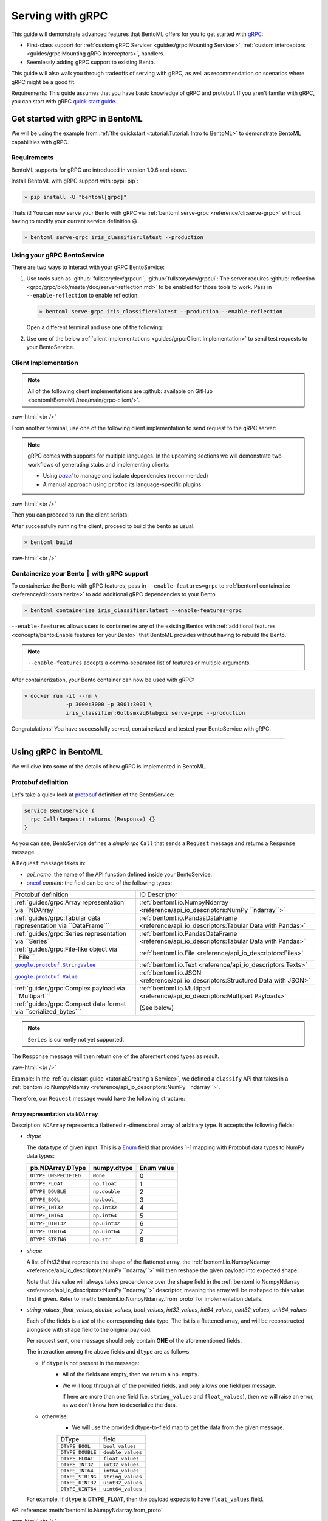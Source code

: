 Serving with gRPC
=================

This guide will demonstrate advanced features that BentoML offers for you to get started
with `gRPC <https://grpc.io/>`_:

- First-class support for :ref:`custom gRPC Servicer <guides/grpc:Mounting Servicer>`,
  :ref:`custom interceptors <guides/grpc:Mounting gRPC Interceptors>`, handlers.
- Seemlessly adding gRPC support to existing Bento.

This guide will also walk you through tradeoffs of serving with gRPC, as well as
recommendation on scenarios where gRPC might be a good fit.

Requirements: This guide assumes that you have basic knowledge of gRPC and protobuf. If
you aren't familar with gRPC, you can start with gRPC `quick start guide
<https://grpc.io/docs/languages/python/quickstart/>`_.

.. seealso::

    For quick introduction to serving with gRPC, see :ref:`Intro to BentoML
    <tutorial:Tutorial: Intro to BentoML>`

Get started with gRPC in BentoML
--------------------------------

We will be using the example from :ref:`the quickstart <tutorial:Tutorial: Intro to
BentoML>` to demonstrate BentoML capabilities with gRPC.

Requirements
~~~~~~~~~~~~

BentoML supports for gRPC are introduced in version 1.0.6 and above.

Install BentoML with gRPC support with :pypi:`pip`:

.. code-block:: bash

    » pip install -U "bentoml[grpc]"

Thats it! You can now serve your Bento with gRPC via :ref:`bentoml serve-grpc
<reference/cli:serve-grpc>` without having to modify your current service definition 😃.

.. code-block:: bash

    » bentoml serve-grpc iris_classifier:latest --production

Using your gRPC BentoService
~~~~~~~~~~~~~~~~~~~~~~~~~~~~

There are two ways to interact with your gRPC BentoService:

1. Use tools such as :github:`fullstorydev/grpcurl`, :github:`fullstorydev/grpcui`: The
   server requires :github:`reflection <grpc/grpc/blob/master/doc/server-reflection.md>`
   to be enabled for those tools to work. Pass in ``--enable-reflection`` to enable
   reflection:

   .. code-block:: bash

       » bentoml serve-grpc iris_classifier:latest --production --enable-reflection

   .. include:: ./snippets/grpc/grpc_tools.rst

   Open a different terminal and use one of the following:

2. Use one of the below :ref:`client implementations <guides/grpc:Client
   Implementation>` to send test requests to your BentoService.

.. _workspace: https://bazel.build/concepts/build-ref

.. |workspace| replace:: ``WORKSPACE``

.. _build: https://bazel.build/concepts/build-files

.. |build| replace:: ``BUILD``

.. _bazel: https://bazel.build

.. |bazel| replace:: `bazel`

Client Implementation
~~~~~~~~~~~~~~~~~~~~~

.. note::

    All of the following client implementations are :github:`available on GitHub
    <bentoml/BentoML/tree/main/grpc-client/>`.

:raw-html:`<br />`

From another terminal, use one of the following client implementation to send request to
the gRPC server:

.. note::

    gRPC comes with supports for multiple languages. In the upcoming sections we will
    demonstrate two workflows of generating stubs and implementing clients:

    - Using |bazel|_ to manage and isolate dependencies (recommended)
    - A manual approach using ``protoc`` its language-specific plugins

.. tab-set::

    .. tab-item:: Python
       :sync: python

       We will create our Python client in the directory ``~/workspace/iris_python_client/``:

       .. code-block:: bash

          » mkdir -p ~/workspace/iris_python_client
          » cd ~/workspace/iris_python_client

       Create a ``client.py`` file with the following content:

       .. literalinclude:: ../../../grpc-client/python/client.py
          :language: python
          :caption: `client.py`

    .. tab-item:: Go
       :sync: golang

       :bdg-info:`Requirements:` Make sure to install the `prerequisites <https://grpc.io/docs/languages/go/quickstart/#prerequisites>`_ before using Go.

       We will create our Golang client in the directory ``~/workspace/iris_go_client/``:

       .. code-block:: bash

          » mkdir -p ~/workspace/iris_go_client
          » cd ~/workspace/iris_go_client

       .. tab-set::

          .. tab-item:: Using bazel (recommended)
             :sync: bazel-workflow

             Define a |workspace|_ file:

             .. dropdown:: ``WORKSPACE``
                :icon: code

                .. literalinclude:: ./snippets/grpc/go/WORKSPACE.snippet.bzl
                   :language: python

             Followed by defining a |build|_ file:

             .. dropdown:: ``BUILD``
                :icon: code

                .. literalinclude:: ./snippets/grpc/go/BUILD.snippet.bzl
                   :language: python

          .. tab-item:: Using protoc and language-specific plugins
             :sync: protoc-and-plugins

             Create a Go module:

             .. code-block:: bash

                » go mod init iris_go_client && go mod tidy

             Add the following lines to ``~/workspace/iris_go_client/go.mod``:

             .. code-block:: go

                require github.com/bentoml/bentoml/grpc/v1alpha1 v0.0.0-unpublished

                replace github.com/bentoml/bentoml/grpc/v1alpha1 v0.0.0-unpublished => ./github.com/bentoml/bentoml/grpc/v1alpha1

             By using `replace directive <https://go.dev/ref/mod#go-mod-file-replace>`_, we
             ensure that Go will know where our generated stubs to be imported from. (since we don't host the generate gRPC stubs on `pkg.go.dev` 😄)

             .. include:: ./snippets/grpc/additional_setup.rst

             Here is the ``protoc`` command to generate the gRPC Go stubs:

             .. code-block:: bash

                » protoc -I. -I thirdparty/protobuf/src  \
                         --go_out=. --go_opt=paths=import \
                         --go-grpc_out=. --go-grpc_opt=paths=import \
                         bentoml/grpc/v1alpha1/service.proto

             Then run the following to make sure the generated stubs are importable:

             .. code-block:: bash

                » pushd github.com/bentoml/bentoml/grpc/v1alpha1
                » go mod init v1alpha1 && go mod tidy
                » popd

       Create a ``client.go`` file with the following content:

       .. literalinclude:: ../../../grpc-client/go/client.go
          :language: go
          :caption: `client.go`

    .. tab-item:: C++
       :sync: cpp

       :bdg-info:`Requirements:` Make sure follow the `instructions <https://grpc.io/docs/languages/cpp/quickstart/#install-grpc>`_ to install gRPC and Protobuf locally.

       We will create our C++ client in the directory ``~/workspace/iris_cc_client/``:

       .. code-block:: bash

          » mkdir -p ~/workspace/iris_cc_client
          » cd ~/workspace/iris_cc_client

       .. tab-set::

          .. tab-item:: Using bazel (recommended)
             :sync: bazel-workflow

             Define a |workspace|_ file:

             .. dropdown:: ``WORKSPACE``
                :icon: code

                .. literalinclude:: ./snippets/grpc/cpp/WORKSPACE.snippet.bzl
                   :language: python

             Followed by defining a |build|_ file:

             .. dropdown:: ``BUILD``
                :icon: code

                .. literalinclude:: ./snippets/grpc/cpp/BUILD.snippet.bzl
                   :language: python

          .. tab-item:: Using protoc and language-specific plugins
             :sync: protoc-and-plugins

             .. include:: ./snippets/grpc/additional_setup.rst

             Here is the ``protoc`` command to generate the gRPC C++ stubs:

             .. code-block:: bash

                » protoc -I . -I ./thirdparty/protobuf/src \
                         --cpp_out=. --grpc_out=. \
                         --plugin=protoc-gen-grpc=$(which grpc_cpp_plugin) \
                         bentoml/grpc/v1alpha1/service.proto

       Create a ``client.cpp`` file with the following content:

       .. literalinclude:: ../../../grpc-client/cpp/client.cc
          :language: cpp
          :caption: `client.cpp`

    .. tab-item:: Java
       :sync: java

       :bdg-info:`Requirements:` Make sure to have `JDK>=7 <https://jdk.java.net/>`_.

       :bdg-info:`Optional:`  follow the :github:`instructions <grpc/grpc-java/tree/master/compiler>` to install ``protoc`` plugin for gRPC Java if you plan to use ``protoc`` standalone.

       .. note::

          Feel free to use any Java build tools of choice (Maven, Gradle, Bazel, etc.) to build and run the client you find fit.

          In this tutorial we will be using |bazel|_.

       We will create our Java client in the directory ``~/workspace/iris_java_client/``:

       .. code-block:: bash

          » mkdir -p ~/workspace/iris_java_client
          » cd ~/workspace/iris_java_client

       Create the client Java package (``com.client.BentoServiceClient``):

       .. code-block:: bash

          » mkdir -p src/main/java/com/client

       .. tab-set::

          .. tab-item:: Using bazel (recommended)
             :sync: bazel-workflow

             Define a |workspace|_ file:

             .. dropdown:: ``WORKSPACE``
                :icon: code

                .. literalinclude:: ./snippets/grpc/java/WORKSPACE.snippet.bzl
                   :language: python

             Followed by defining a |build|_ file:

             .. dropdown:: ``BUILD``
                :icon: code

                .. literalinclude:: ./snippets/grpc/java/BUILD.snippet.bzl
                   :language: python

          .. tab-item:: Using others build system
             :sync: protoc-and-plugins

             One simply can't manually running ``javac`` to compile the Java class, since
             there are way too many dependencies to be resolved.

             Provided below is an example of how one can use `gradle <https://gradle.org/>`_ to build the Java client.

             .. code-block:: bash

                » gradle init --project-dir .

             The following ``build.gradle`` should be able to help you get started:

             .. literalinclude:: ../../../grpc-client/java/build.gradle
                :language: text
                :caption: build.gradle

             To build the client, run:

             .. code-block:: bash

                » ./gradlew build

       Proceed to create a ``src/main/java/com/client/BentoServiceClient.java`` file with the following content:

       .. literalinclude:: ../../../grpc-client/java/src/main/java/com/client/BentoServiceClient.java
          :language: java
          :caption: `BentoServiceClient.java`

       .. dropdown:: On running ``protoc`` standalone (optional)
          :icon: book

          .. include:: ./snippets/grpc/additional_setup.rst

          Here is the ``protoc`` command to generate the gRPC Java stubs if you need to use ``protoc`` standalone:

          .. code-block:: bash

             » protoc -I . \
                      -I ./thirdparty/protobuf/src \
                      --java_out=./src/main/java \
                      --grpc-java_out=./src/main/java \
                      bentoml/grpc/v1alpha1/service.proto

    .. tab-item:: Kotlin
       :sync: kotlin

       :bdg-info:`Requirements:` Make sure to have the `prequisites <https://grpc.io/docs/languages/kotlin/quickstart/#prerequisites>`_ to get started with :github:`grpc/grpc-kotlin`.

       :bdg-info:`Optional:` feel free to install :github:`Kotlin gRPC codegen <grpc/grpc-kotlin/blob/master/compiler/README.md>` in order to generate gRPC stubs if you plan to use ``protoc`` standalone.

       To bootstrap the Kotlin client, feel free to use either `gradle <https://gradle.org/>`_ or
       `maven <https://maven.apache.org/>`_ to build and run the following client code.

       In this example, we will use |bazel|_ to build and run the client.

       We will create our Kotlin client in the directory ``~/workspace/iris_kotlin_client/``, followed by creating the client directory structure:

       .. code-block:: bash

          » mkdir -p ~/workspace/iris_kotlin_client
          » cd ~/workspace/iris_kotlin_client
          » mkdir -p src/main/kotlin/com/client

       .. tab-set::

          .. tab-item:: Using bazel (recommended)
             :sync: bazel-workflow

             Define a |workspace|_ file:

             .. dropdown:: ``WORKSPACE``

                .. literalinclude:: ./snippets/grpc/kotlin/WORKSPACE.snippet.bzl
                   :language: python

             Followed by defining a |build|_ file:

             .. dropdown:: ``BUILD``

                .. literalinclude:: ./snippets/grpc/kotlin/BUILD.snippet.bzl
                   :language: python

          .. tab-item:: Using others build system
             :sync: protoc-and-plugins

             One simply can't manually compile all the Kotlin files, since there are way too many dependencies to be resolved.

             Provided below is an example of how one can use `gradle <https://gradle.org/>`_ to build the Kotlin client.

             .. code-block:: bash

                » gradle init --project-dir .

             The following ``build.gradle.kts`` should be able to help you get started:

             .. literalinclude:: ../../../grpc-client/kotlin/build.gradle.kts
                :language: text
                :caption: build.gradle.kts

             To build the client, run:

             .. code-block:: bash

                » ./gradlew build

       Proceed to create a ``src/main/kotlin/com/client/BentoServiceClient.kt`` file with the following content:

       .. literalinclude:: ../../../grpc-client/kotlin/src/main/kotlin/com/client/BentoServiceClient.kt
          :language: java
          :caption: `BentoServiceClient.kt`

       .. dropdown:: On running ``protoc`` standalone (optional)
          :icon: book

          .. include:: ./snippets/grpc/additional_setup.rst

          Here is the ``protoc`` command to generate the gRPC Kotlin stubs if you need to use ``protoc`` standalone:

          .. code-block:: bash

             » protoc -I. -I ./thirdparty/protobuf/src \
                      --kotlin_out ./kotlin/src/main/kotlin/ \
                      --grpc-kotlin_out ./kotlin/src/main/kotlin \
                      --plugin=protoc-gen-grpc-kotlin=$(which protoc-gen-grpc-kotlin) \
                      bentoml/grpc/v1alpha1/service.proto

    .. tab-item:: Node.js
       :sync: nodejs

       :bdg-info:`Requirements:` Make sure to have `Node.js <https://nodejs.org/en/>`_
       installed in your system.

       We will create our Node.js client in the directory ``~/workspace/iris_node_client/``:

       .. code-block:: bash

          » mkdir -p ~/workspace/iris_node_client
          » cd ~/workspace/iris_node_client

       .. dropdown:: Initialize the project and use the following ``package.json``:

          .. literalinclude:: ../../../grpc-client/node/package.json
             :language: json
             :caption: `package.json`

       Install the dependencies with either ``npm`` or ``yarn``:

       .. code-block:: bash

          » yarn install --add-devs

       .. note::

          If you are using M1, you might also have to prepend ``npm_config_target_arch=x64`` to ``yarn`` command:

          .. code-block:: bash

             » npm_config_target_arch=x64 yarn install --add-devs

       .. include:: ./snippets/grpc/additional_setup.rst

       Here is the ``protoc`` command to generate the gRPC Javascript stubs:

       .. code-block:: bash

          » $(npm bin)/grpc_tools_node_protoc \
                   -I . -I ./thirdparty/protobuf/src \
                   --js_out=import_style=commonjs,binary:. \
                   --grpc_out=grpc_js:js \
                   bentoml/grpc/v1alpha1/service.proto

       Proceed to create a ``client.js`` file with the following content:

       .. literalinclude:: ../../../grpc-client/node/client.js
          :language: javascript
          :caption: `client.js`

    .. tab-item:: Swift
       :sync: swift

       :bdg-info:`Requirements:` Make sure to have the :github:`prequisites <grpc/grpc-swift/blob/main/docs/quick-start.md#prerequisites>` to get started with :github:`grpc/grpc-swift`.

       We will create our Swift client in the directory ``~/workspace/iris_swift_client/``:

       .. code-block:: bash

          » mkdir -p ~/workspace/iris_swift_client
          » cd ~/workspace/iris_swift_client

       We will use `Swift Package Manager <https://swift.org/package-manager/>`_ to build and run the client.

       .. code-block:: bash

          » swift package init --type executable

       .. dropdown:: Initialize the project and use the following ``Package.swift``:

          .. literalinclude:: ../../../grpc-client/swift/Package.swift
             :language: swift
             :caption: `Package.swift`

       .. include:: ./snippets/grpc/additional_setup.rst

       Here is the ``protoc`` command to generate the gRPC Swift stubs:

       .. code-block:: bash

          » protoc -I. -I ./thirdparty/protobuf/src \
                   --swift_out=Sources --swift_opt=Visibility=Public \
                   --grpc-swift_out=Sources --grpc-swift_opt=Visibility=Public \
                   --plugin=protoc-gen-grpc-swift=$(which protoc-gen-grpc-swift) \
                   bentoml/grpc/v1alpha1/service.proto

       Proceed to create a ``Sources/BentoServiceClient/main.swift`` file with the following content:

       .. literalinclude:: ../../../grpc-client/swift/Sources/BentoServiceClient/main.swift
          :language: swift
          :caption: `main.swift`

    .. tab-item:: PHP
       :sync: php

       :bdg-info:`Requirements:` Make sure to follow the :github:`instructions <grpc/grpc/blob/master/src/php/README.md>` to install ``grpc`` via either `pecl <https://pecl.php.net/>`_ or from source.

       .. note::

          You will also have to symlink the built C++ extension to the PHP extension directory for it to be loaded by PHP.

       We will then use |bazel|_, `composer <https://getcomposer.org/>`_ to build and run the client.

       We will create our PHP client in the directory ``~/workspace/iris_php_client/``:

       .. code-block:: bash

          » mkdir -p ~/workspace/iris_php_client
          » cd ~/workspace/iris_php_client

       Create a new PHP package:

       .. code-block:: bash

          » composer init

       .. dropdown:: An example ``composer.json`` for the client:
          :icon: code

          .. literalinclude:: ../../../grpc-client/php/composer.json
             :language: json

       .. include:: ./snippets/grpc/additional_setup.rst

       Here is the ``protoc`` command to generate the gRPC swift stubs:

       .. code-block:: bash

          » protoc -I . -I ./thirdparty/protobuf/src \
                   --php_out=. \
                   --grpc_out=. \
                   --plugin=protoc-gen-grpc=$(which grpc_php_plugin) \
                   bentoml/grpc/v1alpha1/service.proto

       Proceed to create a ``BentoServiceClient.php`` file with the following content:

       .. literalinclude:: ../../../grpc-client/php/BentoServiceClient.php
          :language: php
          :caption: `BentoServiceClient.php`

.. TODO::

    Bazel instruction for ``swift``, ``nodejs``, ``python``

:raw-html:`<br />`

Then you can proceed to run the client scripts:

.. tab-set::

    .. tab-item:: Python
       :sync: python

       .. code-block:: bash

          » python -m client

    .. tab-item:: Go
       :sync: golang

       .. tab-set::

          .. tab-item:: Using bazel (recommended)
             :sync: bazel-workflow

             .. code-block:: bash

                » bazel run //:client_go

          .. tab-item:: Using protoc and language-specific plugins
             :sync: protoc-and-plugins

             .. code-block:: bash

                » go run ./client.go

    .. tab-item:: C++
       :sync: cpp

       .. tab-set::

          .. tab-item:: Using bazel (recommended)
             :sync: bazel-workflow

             .. code-block:: bash

                » bazel run :client_cc

          .. tab-item:: Using protoc and language-specific plugins
             :sync: protoc-and-plugins

             Refer to :github:`grpc/grpc` for instructions on using CMake and other similar build tools.

       .. note::

          See the :github:`instructions on GitHub <bentoml/BentoML/tree/main/grpc-client/README.md>` for working C++ client.

    .. tab-item:: Java
       :sync: java

       .. tab-set::

          .. tab-item:: Using bazel (recommended)
             :sync: bazel-workflow

             .. code-block:: bash

                » bazel run :client_java

          .. tab-item:: Using others build system
             :sync: protoc-and-plugins

             We will use ``gradlew`` to build the client and run it:

             .. code-block:: bash

                » ./gradlew build && \
                   ./build/tmp/scripts/bentoServiceClient/bento-service-client

       .. note::

          See the :github:`instructions on GitHub <bentoml/BentoML/tree/main/grpc-client/README.md>` for working Java client.

    .. tab-item:: Kotlin
       :sync: kotlin

       .. tab-set::

          .. tab-item:: Using bazel (recommended)
             :sync: bazel-workflow

             .. code-block:: bash

                » bazel run :client_kt

          .. tab-item:: Using others build system
             :sync: protoc-and-plugins

             We will use ``gradlew`` to build the client and run it:

             .. code-block:: bash

                » ./gradlew build && \
                   ./build/tmp/scripts/bentoServiceClient/bento-service-client

       .. note::

          See the :github:`instructions on GitHub <bentoml/BentoML/tree/main/grpc-client/README.md>` for working Kotlin client.

    .. tab-item:: Node.js
       :sync: nodejs

       .. code-block:: bash

          » node client.js

    .. tab-item:: Swift
       :sync: swift

       .. code-block:: bash

          » swift run BentoServiceClient

    .. tab-item:: PHP
       :sync: php

       .. code-block:: bash

          » php -d extension=/path/to/grpc.so -d max_execution_time=300 BentoServiceClient.php

.. dropdown:: Additional language support for client implementation
    :icon: triangle-down

    .. tab-set::

       .. tab-item:: Ruby
          :sync: ruby

          :bdg-primary:`Note:` Please check out the :github:`gRPC Ruby <grpc/grpc/blob/master/src/ruby/README.md#grpc-ruby>` for how to install from source.
          Check out the :github:`examples folder <grpc/grpc/blob/master/examples/ruby/README.md#prerequisites>` for Ruby client implementation.

       .. tab-item:: .NET
          :sync: dotnet

          :bdg-primary:`Note:` Please check out the :github:`gRPC .NET <grpc/grpc-dotnet/tree/master/examples>` examples folder for :github:`grpc/grpc-dotnet` client implementation.

       .. tab-item:: Dart
          :sync: dart

          :bdg-primary:`Note:` Please check out the :github:`gRPC Dart <grpc/grpc-dart/tree/master/examples>` examples folder for :github:`grpc/grpc-dart` client implementation.

       .. tab-item:: Rust
          :sync: rust

          :bdg-primary:`Note:` Currently there are no official gRPC Rust client implementation. Please check out the :github:`tikv/grpc-rs` as one of the unofficial implementation.

After successfully running the client, proceed to build the bento as usual:

.. code-block:: bash

    » bentoml build

:raw-html:`<br />`

Containerize your Bento 🍱 with gRPC support
~~~~~~~~~~~~~~~~~~~~~~~~~~~~~~~~~~~~~~~~~~~

To containerize the Bento with gRPC features, pass in ``--enable-features=grpc`` to
:ref:`bentoml containerize <reference/cli:containerize>` to add additional gRPC
dependencies to your Bento

.. code-block:: bash

    » bentoml containerize iris_classifier:latest --enable-features=grpc

``--enable-features`` allows users to containerize any of the existing Bentos with
:ref:`additional features <concepts/bento:Enable features for your Bento>` that BentoML
provides without having to rebuild the Bento.

.. note::

    ``--enable-features`` accepts a comma-separated list of features or multiple
    arguments.

After containerization, your Bento container can now be used with gRPC:

.. code-block:: bash

    » docker run -it --rm \
                 -p 3000:3000 -p 3001:3001 \
                 iris_classifier:6otbsmxzq6lwbgxi serve-grpc --production

Congratulations! You have successfully served, containerized and tested your
BentoService with gRPC.

----

Using gRPC in BentoML
---------------------

We will dive into some of the details of how gRPC is implemented in BentoML.

Protobuf definition
~~~~~~~~~~~~~~~~~~~

Let's take a quick look at `protobuf <https://developers.google.com/protocol-buffers/>`_
definition of the BentoService:

.. code-block:: protobuf

    service BentoService {
      rpc Call(Request) returns (Response) {}
    }

.. dropdown:: `Expands for current protobuf definition.`
    :icon: code

    .. tab-set::

       .. tab-item:: v1alpha1

          .. literalinclude:: ../../../src/bentoml/grpc/v1alpha1/service.proto
             :language: protobuf

As you can see, BentoService defines a `simple rpc` ``Call`` that sends a ``Request``
message and returns a ``Response`` message.

A ``Request`` message takes in:

- `api_name`: the name of the API function defined inside your BentoService.
- `oneof <https://developers.google.com/protocol-buffers/docs/proto3#oneof>`_ `content`:
  the field can be one of the following types:

================================================================ ================================================================================
Protobuf definition                                              IO Descriptor
:ref:`guides/grpc:Array representation via ``NDArray```          :ref:`bentoml.io.NumpyNdarray <reference/api_io_descriptors:NumPy ``ndarray``>`
:ref:`guides/grpc:Tabular data representation via ``DataFrame``` :ref:`bentoml.io.PandasDataFrame <reference/api_io_descriptors:Tabular Data with
                                                                 Pandas>`
:ref:`guides/grpc:Series representation via ``Series```          :ref:`bentoml.io.PandasDataFrame <reference/api_io_descriptors:Tabular Data with
                                                                 Pandas>`
:ref:`guides/grpc:File-like object via ``File```                 :ref:`bentoml.io.File <reference/api_io_descriptors:Files>`
|google_protobuf_string_value|_                                  :ref:`bentoml.io.Text <reference/api_io_descriptors:Texts>`
|google_protobuf_value|_                                         :ref:`bentoml.io.JSON <reference/api_io_descriptors:Structured Data with JSON>`
:ref:`guides/grpc:Complex payload via ``Multipart```             :ref:`bentoml.io.Multipart <reference/api_io_descriptors:Multipart Payloads>`
:ref:`guides/grpc:Compact data format via ``serialized_bytes```  (See below)
================================================================ ================================================================================

.. note::

    ``Series`` is currently not yet supported.

.. _google_protobuf_value: https://developers.google.com/protocol-buffers/docs/reference/google.protobuf#google.protobuf.Value

.. |google_protobuf_value| replace:: ``google.protobuf.Value``

.. _google_protobuf_string_value: https://developers.google.com/protocol-buffers/docs/reference/google.protobuf#stringvalue

.. |google_protobuf_string_value| replace:: ``google.protobuf.StringValue``

The ``Response`` message will then return one of the aforementioned types as result.

:raw-html:`<br />`

Example: In the :ref:`quickstart guide <tutorial:Creating a Service>`, we defined a
``classify`` API that takes in a :ref:`bentoml.io.NumpyNdarray
<reference/api_io_descriptors:NumPy ``ndarray``>`.

Therefore, our ``Request`` message would have the following structure:

.. tab-set::

    .. tab-item:: Python
       :sync: python

       .. literalinclude:: ./snippets/grpc/python/request.py
          :language: python

    .. tab-item:: Go
       :sync: golang

       .. literalinclude:: ./snippets/grpc/go/request.go
          :language: go

    .. tab-item:: C++
       :sync: cpp

       .. literalinclude:: ./snippets/grpc/cpp/request.cc
          :language: cpp

    .. tab-item:: Java
       :sync: java

       .. literalinclude:: ./snippets/grpc/java/Request.java
          :language: java

    .. tab-item:: Kotlin
       :sync: kotlin

       .. literalinclude:: ./snippets/grpc/kotlin/Request.kt
          :language: java

    .. tab-item:: Node.js
       :sync: nodejs

       .. literalinclude:: ./snippets/grpc/node/request.js
          :language: javascript

    .. tab-item:: Swift
       :sync: swift

       .. literalinclude:: ./snippets/grpc/swift/Request.swift
          :language: swift

Array representation via ``NDArray``
++++++++++++++++++++++++++++++++++++

Description: ``NDArray`` represents a flattened n-dimensional array of arbitrary type.
It accepts the following fields:

- `dtype`

  The data type of given input. This is a `Enum
  <https://developers.google.com/protocol-buffers/docs/proto3#enum>`_ field that
  provides 1-1 mapping with Protobuf data types to NumPy data types:

  ===================== ============= ==========
  pb.NDArray.DType      numpy.dtype   Enum value
  ===================== ============= ==========
  ``DTYPE_UNSPECIFIED`` ``None``      0
  ``DTYPE_FLOAT``       ``np.float``  1
  ``DTYPE_DOUBLE``      ``np.double`` 2
  ``DTYPE_BOOL``        ``np.bool_``  3
  ``DTYPE_INT32``       ``np.int32``  4
  ``DTYPE_INT64``       ``np.int64``  5
  ``DTYPE_UINT32``      ``np.uint32`` 6
  ``DTYPE_UINT64``      ``np.uint64`` 7
  ``DTYPE_STRING``      ``np.str_``   8
  ===================== ============= ==========

- `shape`

  A list of `int32` that represents the shape of the flattened array. the
  :ref:`bentoml.io.NumpyNdarray <reference/api_io_descriptors:NumPy ``ndarray``>` will
  then reshape the given payload into expected shape.

  Note that this value will always takes precendence over the ``shape`` field in the
  :ref:`bentoml.io.NumpyNdarray <reference/api_io_descriptors:NumPy ``ndarray``>`
  descriptor, meaning the array will be reshaped to this value first if given. Refer to
  :meth:`bentoml.io.NumpyNdarray.from_proto` for implementation details.

- `string_values`, `float_values`, `double_values`, `bool_values`, `int32_values`,
  `int64_values`, `uint32_values`, `unit64_values`

  Each of the fields is a `list` of the corresponding data type. The list is a flattened
  array, and will be reconstructed alongside with ``shape`` field to the original
  payload.

  Per request sent, one message should only contain **ONE** of the aforementioned
  fields.

  The interaction among the above fields and ``dtype`` are as follows:

  - if ``dtype`` is not present in the message:
        - All of the fields are empty, then we return a ``np.empty``.
        - We will loop through all of the provided fields, and only allows one field per
          message.

          If here are more than one field (i.e. ``string_values`` and ``float_values``),
          then we will raise an error, as we don't know how to deserialize the data.
  - otherwise:
        - We will use the provided dtype-to-field map to get the data from the given
          message.

        ================ =================
        DType            field
        ``DTYPE_BOOL``   ``bool_values``
        ``DTYPE_DOUBLE`` ``double_values``
        ``DTYPE_FLOAT``  ``float_values``
        ``DTYPE_INT32``  ``int32_values``
        ``DTYPE_INT64``  ``int64_values``
        ``DTYPE_STRING`` ``string_values``
        ``DTYPE_UINT32`` ``uint32_values``
        ``DTYPE_UINT64`` ``uint64_values``
        ================ =================

  For example, if ``dtype`` is ``DTYPE_FLOAT``, then the payload expects to have
  ``float_values`` field.

.. grid:: 2

    .. grid-item-card::  ``Python API``

      .. code-block:: python

         NumpyNdarray.from_sample(
            np.array([[5.4, 3.4, 1.5, 0.4]])
         )

    .. grid-item-card::  ``pb.NDArray``

      .. code-block:: none

         ndarray {
           dtype: DTYPE_FLOAT
           shape: 1
           shape: 4
           float_values: 5.4
           float_values: 3.4
           float_values: 1.5
           float_values: 0.4
         }

API reference: :meth:`bentoml.io.NumpyNdarray.from_proto`

:raw-html:`<br />`

Tabular data representation via ``DataFrame``
+++++++++++++++++++++++++++++++++++++++++++++

Description: ``DataFrame`` represents any tabular data type. Currently we only support
the columns orientation since it is best for preserving the input order.

It accepts the following fields:

- `column_names`

  A list of `string` that represents the column names of the given tabular data.

- `column_values`

  A list of `Series` where `Series` represents a series of arbitrary data type. The
  allowed fields for `Series` as similar to the ones in `NDArray`:

  - one of [`string_values`, `float_values`, `double_values`, `bool_values`,
    `int32_values`, `int64_values`, `uint32_values`, `unit64_values`]

.. grid:: 2

    .. grid-item-card::  ``Python API``

      .. code-block:: python

         PandasDataFrame.from_sample(
             pd.DataFrame({
               "age": [3, 29],
               "height": [94, 170],
               "weight": [31, 115]
             }),
             orient="columns",
         )

    .. grid-item-card::  ``pb.DataFrame``

      .. code-block:: none

         dataframe {
           column_names: "age"
           column_names: "height"
           column_names: "weight"
           columns {
             int32_values: 3
             int32_values: 29
           }
           columns {
             int32_values: 40
             int32_values: 190
           }
           columns {
             int32_values: 140
             int32_values: 178
           }
         }

API reference: :meth:`bentoml.io.PandasDataFrame.from_proto`

Series representation via ``Series``
++++++++++++++++++++++++++++++++++++

Description: ``Series`` portrays a series of values. This can be used for representing
Series types in tabular data.

It accepts the following fields:

- `string_values`, `float_values`, `double_values`, `bool_values`, `int32_values`,
  `int64_values`

  Similar to NumpyNdarray, each of the fields is a `list` of the corresponding data
  type. The list is a 1-D array, and will be then pass to ``pd.Series``.

  Each request should only contain **ONE** of the aforementioned fields.

  The interaction among the above fields and ``dtype`` from ``PandasSeries`` are as
  follows:

  - if ``dtype`` is not present in the descriptor:
        - All of the fields are empty, then we return an empty ``pd.Series``.
        - We will loop through all of the provided fields, and only allows one field per
          message.

          If here are more than one field (i.e. ``string_values`` and ``float_values``),
          then we will raise an error, as we don't know how to deserialize the data.
  - otherwise:
        - We will use the provided dtype-to-field map to get the data from the given
          message.

.. grid:: 2

    .. grid-item-card::  ``Python API``

      .. code-block:: python

         PandasSeries.from_sample([5.4, 3.4, 1.5, 0.4])

    .. grid-item-card::  ``pb.Series``

      .. code-block:: none

         series {
           float_values: 5.4
           float_values: 3.4
           float_values: 1.5
           float_values: 0.4
         }

API reference: :meth:`bentoml.io.PandasSeries.from_proto`

:raw-html:`<br />`

File-like object via ``File``
+++++++++++++++++++++++++++++

Description: ``File`` represents any arbitrary file type. this can be used to send in
any file type, including images, videos, audio, etc.

.. note::

    Currently both :class:`bentoml.io.File` and :class:`bentoml.io.Image` are using
    ``pb.File``

It accepts the following fields:

- `content`

  A `bytes` field that represents the content of the file.

.. TODO::

    - Document ``kind`` once enum was dropped.
    - Demonstrate python API to protobuf representation

Complex payload via ``Multipart``
+++++++++++++++++++++++++++++++++

Description: ``Multipart`` represents a complex payload that can contain multiple
different fields. It takes a ``fields``, which is a dictionary of input name to its
coresponding :class:`bentoml.io.IODescriptor`

.. grid:: 2

    .. grid-item-card::  ``Python API``

      .. code-block:: python

         Multipart(
            meta=Text(),
            arr=NumpyNdarray(
               dtype=np.float16,
               shape=[2,2]
            )
         )

    .. grid-item-card::  ``pb.Multipart``

      .. code-block:: none

         multipart {
            fields {
               key: "arr"
               value {
                  ndarray {
                  dtype: DTYPE_FLOAT
                  shape: 2
                  shape: 2
                  float_values: 1.0
                  float_values: 2.0
                  float_values: 3.0
                  float_values: 4.0
                  }
               }
            }
            fields {
               key: "meta"
               value {
                  text {
                  value: "nlp"
                  }
               }
            }
         }

API reference: :meth:`bentoml.io.Multipart.from_proto`

Compact data format via ``serialized_bytes``
++++++++++++++++++++++++++++++++++++++++++++

The ``serialized_bytes`` field in both ``Request`` and ``Response`` is reserved for
pre-established protocol encoding between client and server.

BentoML leverages the field to improve serialization performance between BentoML client
and server. Thus the field is not **recommended** for use directly.

Mounting Servicer
~~~~~~~~~~~~~~~~~

gRPC service :ref:`multiplexing <guides/grpc:Demystifying the misconception of gRPC vs.
REST>` enables us to mount additional custom servicers alongside with BentoService, and
serve them under the same port.

.. code-block:: python
    :caption: `service.py`
    :emphasize-lines: 13

    import route_guide_pb2
    import route_guide_pb2_grpc
    from servicer_impl import RouteGuideServicer

    svc = bentoml.Service("iris_classifier", runners=[iris_clf_runner])

    services_name = [
        v.full_name for v in route_guide_pb2.DESCRIPTOR.services_by_name.values()
    ]
    svc.mount_grpc_servicer(
        RouteGuideServicer,
        add_servicer_fn=add_RouteGuideServicer_to_server,
        service_names=services_name,
    )

Serve your service with :ref:`bentoml serve-grpc <reference/cli:serve-grpc>` command:

.. code-block:: bash

    » bentoml serve-grpc service.py:svc --reload --enable-reflection

Now your ``RouteGuide`` service can also be accessed through ``localhost:3000``.

.. note::

    ``service_names`` is **REQUIRED** here, as this will be used for :github:`server
    reflection <grpc/grpc/blob/master/doc/server-reflection.md>` when
    ``--enable-reflection`` is passed to ``bentoml serve-grpc``.

Mounting gRPC Interceptors
~~~~~~~~~~~~~~~~~~~~~~~~~~

Inteceptors are a component of gRPC that allows us to intercept and interact with the
proto message and service context either before - or after - the actual RPC call was
sent/received by client/server.

Interceptors to gRPC is what middleware is to HTTP. The most common use-case for
interceptors are authentication, :ref:`tracing <guides/tracing:Tracing>`, access logs,
and more.

BentoML comes with a sets of built-in *async interceptors* to provide support for access
logs, `OpenTelemetry <https://opentelemetry.io/>`_, and `Prometheus
<https://prometheus.io/>`_.

The following diagrams demonstrates the flow of a gRPC request from client to server:

.. image:: /_static/img/interceptor-flow.png
    :alt: Interceptor Flow

Since interceptors are executed in the order they are added, users interceptors will be
executed after the built-in interceptors.

    Users interceptors shouldn't modify the existing headers and data of the incoming
    ``Request``.

BentoML currently only support **async interceptors** (via `grpc.aio.ServerInterceptor
<https://grpc.github.io/grpc/python/grpc_asyncio.html#grpc.aio.ServerInterceptor>`_, as
opposed to `grpc.ServerInterceptor
<https://grpc.github.io/grpc/python/grpc_asyncio.html#grpc.aio.ServerInterceptor>`_).
This is because BentoML gRPC server is an async implementation of gRPC server.

.. note::

    If you are using ``grpc.ServerInterceptor``, you will need to migrate it over to use
    the new ``grpc.aio.ServerInterceptor`` in order to use this feature.

    Feel free to reach out to us at `#support on Slack <https://l.linklyhq.com/l/ktOX>`_

.. dropdown:: A toy implementation ``AppendMetadataInterceptor``

    .. code-block:: python
       :caption: metadata_interceptor.py

       from __future__ import annotations

       import typing as t
       import functools
       import dataclasses
       from typing import TYPE_CHECKING

       from grpc import aio

       if TYPE_CHECKING:
           from bentoml.grpc.types import Request
           from bentoml.grpc.types import Response
           from bentoml.grpc.types import RpcMethodHandler
           from bentoml.grpc.types import AsyncHandlerMethod
           from bentoml.grpc.types import HandlerCallDetails
           from bentoml.grpc.types import BentoServicerContext


       @dataclasses.dataclass
       class Context:
           usage: str
           accuracy_score: float


       class AppendMetadataInterceptor(aio.ServerInterceptor):
            def __init__(self, *, usage: str, accuracy_score: float) -> None:
                self.context = Context(usage=usage, accuracy_score=accuracy_score)
                self._record: set[str] = set()

            async def intercept_service(
                self,
                continuation: t.Callable[[HandlerCallDetails], t.Awaitable[RpcMethodHandler]],
                handler_call_details: HandlerCallDetails,
            ) -> RpcMethodHandler:
                from bentoml.grpc.utils import wrap_rpc_handler

                handler = await continuation(handler_call_details)

                if handler and (handler.response_streaming or handler.request_streaming):
                    return handler

                def wrapper(behaviour: AsyncHandlerMethod[Response]):
                    @functools.wraps(behaviour)
                    async def new_behaviour(
                       request: Request, context: BentoServicerContext
                    ) -> Response | t.Awaitable[Response]:
                        self._record.update(
                          {f"{self.context.usage}:{self.context.accuracy_score}"}
                        )
                        resp = await behaviour(request, context)
                        context.set_trailing_metadata(
                           tuple(
                                 [
                                    (k, str(v).encode("utf-8"))
                                    for k, v in dataclasses.asdict(self.context).items()
                                 ]
                           )
                        )
                        return resp

                    return new_behaviour

                return wrap_rpc_handler(wrapper, handler)

To add your intercptors to existing BentoService, use ``svc.add_grpc_interceptor``:

.. code-block:: python
    :caption: `service.py`

    from custom_interceptor import CustomInterceptor

    svc.add_grpc_interceptor(CustomInterceptor)

.. note::

    ``add_grpc_interceptor`` also supports `partial` class as well as multiple arguments
    interceptors:

    .. tab-set::

        .. tab-item:: multiple arguments

           .. code-block:: python

              from metadata_interceptor import AppendMetadataInterceptor

              svc.add_grpc_interceptor(AppendMetadataInterceptor, usage="NLP", accuracy_score=0.867)

        .. tab-item:: partial method

           .. code-block:: python

              from functools import partial

              from metadata_interceptor import AppendMetadataInterceptor

              svc.add_grpc_interceptor(partial(AppendMetadataInterceptor, usage="NLP", accuracy_score=0.867))

----

Recommendations
---------------

gRPC is designed to be high performance framework for inter-service communications. This
means that it is a perfect fit for building microservices. The following are some
recommendation we have for using gRPC for model serving:

:raw-html:`<br />`

Demystifying the misconception of gRPC vs. REST
~~~~~~~~~~~~~~~~~~~~~~~~~~~~~~~~~~~~~~~~~~~~~~~

You might stumble upon articles comparing gRPC to REST, and you might get the impression
that gRPC is a better choice than REST when building services. This is not entirely
true.

gRPC is built on top of HTTP/2, and it addresses some of the shortcomings of HTTP/1.1,
such as :wiki:`head-of-line blocking <Head-of-line_blocking>`, and :wiki:`HTTP
pipelining <HTTP_pipelining>`. However, gRPC is not a replacement for REST, and indeed
it is not a replacement for model serving. gRPC comes with its own set of trade-offs,
such as:

- **Limited browser support**: It is impossible to call a gRPC service directly from any
  browser. You will end up using tools such as :github:`gRPCUI <fullstorydev/grpcui>` in
  order to interact with your service, or having to go through the hassle of
  implementing a gRPC client in your language of choice.
- **Binary protocol format**: While :github:`Protobuf <protocolbuffers/protobuf>` is
  efficient to send and receive over the wire, it is not human-readable. This means
  additional toolin for debugging and analyzing protobuf messages are required.
- **Knowledge gap**: gRPC comes with its own concepts and learning curve, which requires
  teams to invest time in filling those knowledge gap to be effectively use gRPC. This
  often leads to a lot of friction and sometimes increase friction to the development
  agility.
- **Lack of support for additional content types**: gRPC depends on protobuf, its
  content type are restrictive, in comparison to out-of-the-box support from HTTP+REST.

.. seealso::

    `gRPC on HTTP/2 <https://grpc.io/blog/grpc-on-http2/>`_ dives into how gRPC is built
    on top of HTTP/2, and this `article
    <https://www.cncf.io/blog/2018/07/03/http-2-smarter-at-scale/>`_ goes into more
    details on how HTTP/2 address the problem from HTTP/1.1

    For HTTP/2 specification, see `RFC 7540 <https://tools.ietf.org/html/rfc7540>`_.

:raw-html:`<br />`

Should I use gRPC instead of REST for model serving?
~~~~~~~~~~~~~~~~~~~~~~~~~~~~~~~~~~~~~~~~~~~~~~~~~~~~

Yes and no.

If your organization is already using gRPC for inter-service communications, using your
Bento with gRPC is a no-brainer. You will be able to seemlessly integrate your Bento
with your existing gRPC services without having to worry about the overhead of
implementing :github:`grpc-gateway <grpc-ecosystem/grpc-gateway>`.

However, if your organization is not using gRPC, we recommend to keep using REST for
model serving. This is because REST is a well-known and well-understood protocol,
meaning there is no knowledge gap for your team, which will increase developer agility,
and faster go-to-market strategy.

:raw-html:`<br />`

Performance tuning
~~~~~~~~~~~~~~~~~~

BentoML allows user to tune the performance of gRPC via :ref:`bentoml_configuration.yaml
<guides/configuration:Configuration>` via ``api_server.grpc``.

A quick overview of the available configuration for gRPC:

.. code-block:: yaml
    :caption: `bentoml_configuration.yaml`

    api_server:
      grpc:
        host: 0.0.0.0
        port: 3000
        max_concurrent_streams: ~
        maximum_concurrent_rpcs: ~
        max_message_length: -1
        reflection:
          enabled: false
        metrics:
          host: 0.0.0.0
          port: 3001

:raw-html:`<br />`

``max_concurrent_streams``
++++++++++++++++++++++++++

    Definition: Maximum number of concurrent incoming streams to allow on a HTTP2
    connection.

By default we don't set a limit cap. HTTP/2 connections typically has limit of `maximum
concurrent streams <httpwg.org/specs/rfc7540.html#rfc.section.5.1.2>`_ on a connection
at one time.

.. dropdown:: Some notes about fine-tuning ``max_concurrent_streams``

    Note that a gRPC channel uses a single HTTP/2 connection, and concurrent calls are multiplexed on said connection.
    When the number of active calls reaches the connection stream limit, any additional
    calls are queued to the client. Queued calls then wait for active calls to complete before being sent. This means that
    application will higher load and long running streams could see a performance degradation caused by queuing because of the limit.

    Setting a limit cap on the number of concurrent streams will prevent this from happening, but it also means that
    you need to tune the limit cap to the right number.

    * If the limit cap is too low, you will sooner or later running into the issue mentioned above.

    * Not setting a limit cap are also **NOT RECOMMENDED**. Too many streams on a single
      HTTP/2 connection introduces `thread contention` between streams trying to write
      to the connection, `packet loss` which causes all call to be blocked.

    :bdg-info:`Remarks:` We recommend you to play around with the limit cap, starting with 100, and increase if needed.

:raw-html:`<br />`

``maximum_concurrent_rpcs``
+++++++++++++++++++++++++++

    Definition: The maximum number of concurrent RPCs this server will service before
    returning ``RESOURCE_EXHAUSTED`` status.

By default we set to ``None`` to indicate no limit, and let gRPC to decide the limit.

:raw-html:`<br />`

``max_message_length``
++++++++++++++++++++++

    Definition: The maximum message length in bytes allowed to be received on/can be
    send to the server.

By default we set to ``-1`` to indicate no limit. Message size limits via this options
is a way to prevent gRPC from consuming excessive resources. By default, gRPC uses
per-message limits to manage inbound and outbound message.

.. dropdown:: Some notes about fine-tuning ``max_message_length``

    This options sets two values: :github:`grpc.max_receive_message_length <grpc/grpc/blob/e8df8185e521b518a8f608b8a5cf98571e2d0925/include/grpc/impl/codegen/grpc_types.h#L153>`
    and :github:`grpc.max_send_message_length <grpc/grpc/blob/e8df8185e521b518a8f608b8a5cf98571e2d0925/include/grpc/impl/codegen/grpc_types.h#L159>`.

    .. code-block:: cpp

       #define GRPC_ARG_MAX_RECEIVE_MESSAGE_LENGTH "grpc.max_receive_message_length"

       #define GRPC_ARG_MAX_SEND_MESSAGE_LENGTH "grpc.max_send_message_length"

    By default, gRPC sets incoming message to be 4MB, and no limit on outgoing message.
    We recommend you to only set this option if you want to limit the size of outcoming message. Otherwise, you should let gRPC to determine the limit.

We recommend you to also check out `gRPC performance best practice
<https://grpc.io/docs/guides/performance/>`_ to learn about best practice for gRPC.
